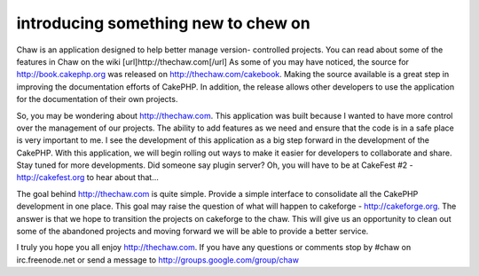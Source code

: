 introducing something new to chew on
====================================

Chaw is an application designed to help better manage version-
controlled projects. You can read about some of the features in Chaw
on the wiki [url]http://thechaw.com[/url]
As some of you may have noticed, the source for
`http://book.cakephp.org`_ was released on
`http://thechaw.com/cakebook`_. Making the source available is a great
step in improving the documentation efforts of CakePHP. In addition,
the release allows other developers to use the application for the
documentation of their own projects.

So, you may be wondering about `http://thechaw.com`_. This application
was built because I wanted to have more control over the management of
our projects. The ability to add features as we need and ensure that
the code is in a safe place is very important to me. I see the
development of this application as a big step forward in the
development of the CakePHP. With this application, we will begin
rolling out ways to make it easier for developers to collaborate and
share. Stay tuned for more developments. Did someone say plugin
server? Oh, you will have to be at CakeFest #2 -
`http://cakefest.org`_ to hear about that...

The goal behind `http://thechaw.com`_ is quite simple. Provide a
simple interface to consolidate all the CakePHP development in one
place. This goal may raise the question of what will happen to
cakeforge - `http://cakeforge.org`_. The answer is that we hope to
transition the projects on cakeforge to the chaw. This will give us an
opportunity to clean out some of the abandoned projects and moving
forward we will be able to provide a better service.

I truly you hope you all enjoy `http://thechaw.com`_. If you have any
questions or comments stop by #chaw on irc.freenode.net or send a
message to `http://groups.google.com/group/chaw`_

.. _http://book.cakephp.org: http://book.cakephp.org/
.. _http://cakeforge.org: http://cakeforge.org
.. _http://thechaw.com/cakebook: http://thechaw.com/cakebook
.. _http://cakefest.org: http://cakefest.org
.. _http://groups.google.com/group/chaw: http://groups.google.com/group/chaw
.. _http://thechaw.com: http://thechaw.com/

.. author:: gwoo
.. categories:: news
.. tags:: projects,chaw,News

